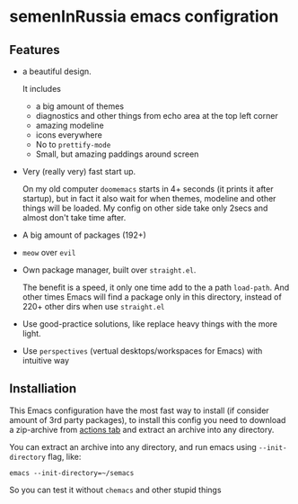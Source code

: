 * semenInRussia emacs configration

** Features

- a beautiful design.

  It includes
  + a big amount of themes
  + diagnostics and other things from echo area at the top left corner
  + amazing modeline
  + icons everywhere
  + No to ~prettify-mode~
  + Small, but amazing paddings around screen

- Very (really very) fast start up.

  On my old computer ~doomemacs~ starts in 4+ seconds (it prints it after startup), but in fact it also wait for when themes, modeline and other things will be loaded.  My config on other side take only 2secs and almost don't take time after.

- A big amount of packages (192+)

- ~meow~ over ~evil~

- Own package manager, built over ~straight.el~.

  The benefit is a speed, it only one time add to the a path ~load-path~.  And other times Emacs will find a package only in this directory, instead of 220+ other dirs when use ~straight.el~

- Use good-practice solutions, like replace heavy things with the more light.

- Use ~perspectives~ (vertual desktops/workspaces for Emacs) with intuitive way


** Installiation

This Emacs configuration have the most fast way to install (if consider amount of 3rd party packages), to install this config you need to download a zip-archive from [[https://github.com/semenInRussia/emacs.el/actions][actions tab]] and extract an archive into any directory.

You can extract an archive into any directory, and run emacs using ~--init-directory~ flag, like:

#+BEGIN_SRC shell
emacs --init-directory=~/semacs
#+END_SRC

So you can test it without ~chemacs~ and other stupid things

